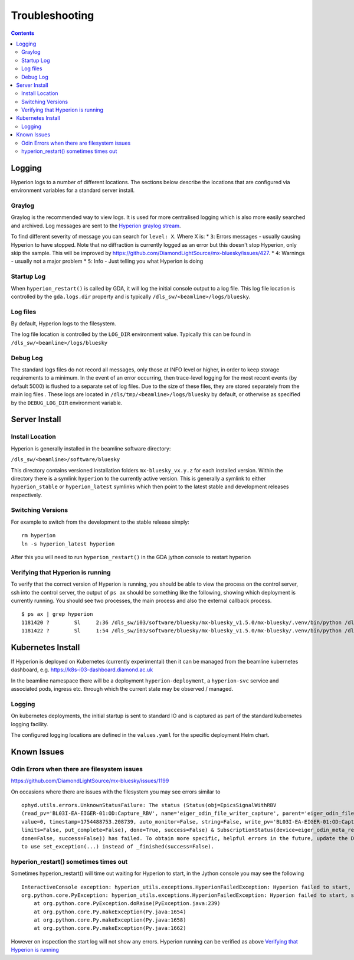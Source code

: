 Troubleshooting
===============

.. contents::

Logging
-------

Hyperion logs to a number of different locations. The sections below describe the locations that are configured via 
environment variables for a standard server install.

Graylog
~~~~~~~

Graylog is the recommended way to view logs. It is used for more centralised logging which is also more easily 
searched and archived. Log messages are sent to the `Hyperion graylog stream <https://graylog.diamond.ac.uk/streams/66264f5519ccca6d1c9e4e03/search>`_.

To find different severity of message you can search for ``level: X``. Where X is:
* ``3``: Errors messages - usually causing Hyperion to have stopped. Note that no diffraction is currently logged as an error but this doesn't stop Hyperion, only skip the sample. This will be improved by https://github.com/DiamondLightSource/mx-bluesky/issues/427.
* ``4``: Warnings - usually not a major problem
* ``5``: Info - Just telling you what Hyperion is doing


Startup Log
~~~~~~~~~~~

When ``hyperion_restart()`` is called by GDA, it will log the initial console output to a log file. This log file 
location is 
controlled by the ``gda.logs.dir`` property and is typically ``/dls_sw/<beamline>/logs/bluesky``.

Log files
~~~~~~~~~

By default, Hyperion logs to the filesystem.

The log file location is controlled by the ``LOG_DIR`` environment value. Typically this can be found in 
``/dls_sw/<beamline>/logs/bluesky``

Debug Log
~~~~~~~~~

The standard logs files do not record all messages, only those at INFO level or higher, in order to keep storage 
requirements to a minimum. 
In the event of an error occurring, then trace-level logging for the most recent events (by default 5000) is flushed 
to a separate set of log files. Due to the size of these files, they are stored separately from the main log files
. These logs are located in ``/dls/tmp/<beamline>/logs/bluesky`` by default, or 
otherwise as specified by the ``DEBUG_LOG_DIR`` environment variable. 

Server Install
--------------

Install Location
~~~~~~~~~~~~~~~~

Hyperion is generally installed in the beamline software directory:

``/dls_sw/<beamline>/software/bluesky``

This directory contains versioned installation folders ``mx-bluesky_vx.y.z`` for each installed version. Within the 
directory there is a symlink ``hyperion`` to the currently active version. This is generally a symlink to either 
``hyperion_stable`` or ``hyperion_latest`` symlinks which then point to the latest stable and development releases 
respectively.

Switching Versions
~~~~~~~~~~~~~~~~~~

For example to switch from the development to the stable release simply:

::

    rm hyperion
    ln -s hyperion_latest hyperion

After this you will need to run ``hyperion_restart()`` in the GDA jython console to restart hyperion

Verifying that Hyperion is running
~~~~~~~~~~~~~~~~~~~~~~~~~~~~~~~~~~

To verify that the correct version of Hyperion is running, you should be able to view the process on the control 
server, ssh into the control server, the output of ``ps ax`` should be something like the following, showing which 
deployment is currently running. You should see two processes, the main process and also the external callback process. 

::

    $ ps ax | grep hyperion
    1181420 ?        Sl     2:36 /dls_sw/i03/software/bluesky/mx-bluesky_v1.5.0/mx-bluesky/.venv/bin/python /dls_sw/i03/software/bluesky/mx-bluesky_v1.5.0/mx-bluesky/.venv/bin/hyperion
    1181422 ?        Sl     1:54 /dls_sw/i03/software/bluesky/mx-bluesky_v1.5.0/mx-bluesky/.venv/bin/python /dls_sw/i03/software/bluesky/mx-bluesky_v1.5.0/mx-bluesky/.venv/bin/hyperion-callbacks

Kubernetes Install
------------------

If Hyperion is deployed on Kubernetes (currently experimental) then it can be managed from the beamline kubernetes 
dashboard, e.g. 
https://k8s-i03-dashboard.diamond.ac.uk

In the beamline namespace there will be a deployment ``hyperion-deployment``, a ``hyperion-svc`` service and associated 
pods, ingress etc. through which the current state may be observed / managed.

Logging
~~~~~~~

On kubernetes deployments, the initial startup is sent to standard IO and is captured as part of the standard 
kubernetes logging facility.

The configured logging locations are defined in the ``values.yaml`` for the specific deployment Helm chart. 

Known Issues
------------

Odin Errors when there are filesystem issues
~~~~~~~~~~~~~~~~~~~~~~~~~~~~~~~~~~~~~~~~~~~~

https://github.com/DiamondLightSource/mx-bluesky/issues/1199

On occasions where there are issues with the filesystem you may see errors similar to

::

    ophyd.utils.errors.UnknownStatusFailure: The status (Status(obj=EpicsSignalWithRBV
    (read_pv='BL03I-EA-EIGER-01:OD:Capture_RBV', name='eiger_odin_file_writer_capture', parent='eiger_odin_file_writer',
    value=0, timestamp=1754488753.208739, auto_monitor=False, string=False, write_pv='BL03I-EA-EIGER-01:OD:Capture',
    limits=False, put_complete=False), done=True, success=False) & SubscriptionStatus(device=eiger_odin_meta_ready,
    done=False, success=False)) has failed. To obtain more specific, helpful errors in the future, update the Device
    to use set_exception(...) instead of _finished(success=False).

hyperion_restart() sometimes times out
~~~~~~~~~~~~~~~~~~~~~~~~~~~~~~~~~~~~~~

Sometimes hyperion_restart() will time out waiting for Hyperion to start, in the Jython console you may see the 
following

::

    InteractiveConsole exception: hyperion_utils.exceptions.HyperionFailedException: Hyperion failed to start, see /dls_sw/i03/logs/bluesky/start_log.log for log
    org.python.core.PyException: hyperion_utils.exceptions.HyperionFailedException: Hyperion failed to start, see /dls_sw/i03/logs/bluesky/start_log.log for log
	at org.python.core.PyException.doRaise(PyException.java:239)
	at org.python.core.Py.makeException(Py.java:1654)
	at org.python.core.Py.makeException(Py.java:1658)
	at org.python.core.Py.makeException(Py.java:1662)

However on inspection the start log will not show any errors. Hyperion running can be verified as above `Verifying 
that Hyperion is running`_
